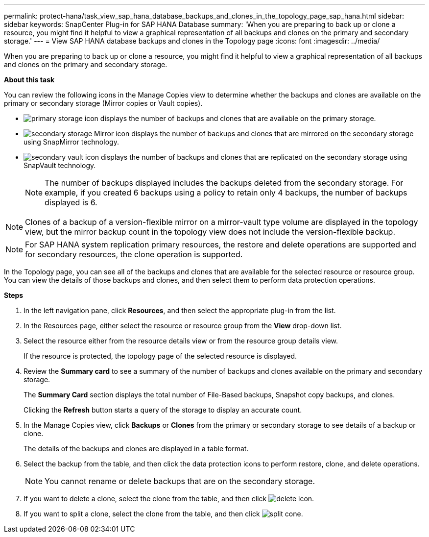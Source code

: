 ---
permalink: protect-hana/task_view_sap_hana_database_backups_and_clones_in_the_topology_page_sap_hana.html
sidebar: sidebar
keywords: SnapCenter Plug-in for SAP HANA Database
summary: 'When you are preparing to back up or clone a resource, you might find it helpful to view a graphical representation of all backups and clones on the primary and secondary storage.'
---
= View SAP HANA database backups and clones in the Topology page
:icons: font
:imagesdir: ../media/

[.lead]
When you are preparing to back up or clone a resource, you might find it helpful to view a graphical representation of all backups and clones on the primary and secondary storage.

*About this task*

You can review the following icons in the Manage Copies view to determine whether the backups and clones are available on the primary or secondary storage (Mirror copies or Vault copies).

* image:../media/topology_primary_storage.gif[primary storage icon] displays the number of backups and clones that are available on the primary storage.
* image:../media/topology_mirror_secondary_storage.gif[secondary storage Mirror icon] displays the number of backups and clones that are mirrored on the secondary storage using SnapMirror technology.
* image:../media/topology_vault_secondary_storage.gif[secondary vault icon] displays the number of backups and clones that are replicated on the secondary storage using SnapVault technology.
+
NOTE: The number of backups displayed includes the backups deleted from the secondary storage. For example, if you created 6 backups using a policy to retain only 4 backups, the number of backups displayed is 6.

NOTE: Clones of a backup of a version-flexible mirror on a mirror-vault type volume are displayed in the topology view, but the mirror backup count in the topology view does not include the version-flexible backup.

NOTE: For SAP HANA system replication primary resources, the restore and delete operations are supported and for secondary resources, the clone operation is supported.

In the Topology page, you can see all of the backups and clones that are available for the selected resource or resource group. You can view the details of those backups and clones, and then select them to perform data protection operations.

*Steps*

. In the left navigation pane, click *Resources*, and then select the appropriate plug-in from the list.
. In the Resources page, either select the resource or resource group from the *View* drop-down list.
. Select the resource either from the resource details view or from the resource group details view.
+
If the resource is protected, the topology page of the selected resource is displayed.

. Review the *Summary card* to see a summary of the number of backups and clones available on the primary and secondary storage.
+
The *Summary Card* section displays the total number of File-Based backups, Snapshot copy backups, and clones.
+
Clicking the *Refresh* button starts a query of the storage to display an accurate count.

. In the Manage Copies view, click *Backups* or *Clones* from the primary or secondary storage to see details of a backup or clone.
+
The details of the backups and clones are displayed in a table format.

. Select the backup from the table, and then click the data protection icons to perform restore, clone, and delete operations.
+
NOTE: You cannot rename or delete backups that are on the secondary storage.

. If you want to delete a clone, select the clone from the table, and then click image:../media/delete_icon.gif[].
. If you want to split a clone, select the clone from the table, and then click image:../media/split_cone.gif[].
